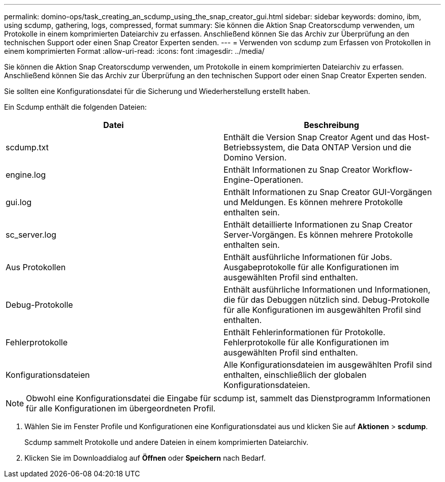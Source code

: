 ---
permalink: domino-ops/task_creating_an_scdump_using_the_snap_creator_gui.html 
sidebar: sidebar 
keywords: domino, ibm, using scdump, gathering, logs, compressed, format 
summary: Sie können die Aktion Snap Creatorscdump verwenden, um Protokolle in einem komprimierten Dateiarchiv zu erfassen. Anschließend können Sie das Archiv zur Überprüfung an den technischen Support oder einen Snap Creator Experten senden. 
---
= Verwenden von scdump zum Erfassen von Protokollen in einem komprimierten Format
:allow-uri-read: 
:icons: font
:imagesdir: ../media/


[role="lead"]
Sie können die Aktion Snap Creatorscdump verwenden, um Protokolle in einem komprimierten Dateiarchiv zu erfassen. Anschließend können Sie das Archiv zur Überprüfung an den technischen Support oder einen Snap Creator Experten senden.

Sie sollten eine Konfigurationsdatei für die Sicherung und Wiederherstellung erstellt haben.

Ein Scdump enthält die folgenden Dateien:

|===
| Datei | Beschreibung 


 a| 
scdump.txt
 a| 
Enthält die Version Snap Creator Agent und das Host-Betriebssystem, die Data ONTAP Version und die Domino Version.



 a| 
engine.log
 a| 
Enthält Informationen zu Snap Creator Workflow-Engine-Operationen.



 a| 
gui.log
 a| 
Enthält Informationen zu Snap Creator GUI-Vorgängen und Meldungen. Es können mehrere Protokolle enthalten sein.



 a| 
sc_server.log
 a| 
Enthält detaillierte Informationen zu Snap Creator Server-Vorgängen. Es können mehrere Protokolle enthalten sein.



 a| 
Aus Protokollen
 a| 
Enthält ausführliche Informationen für Jobs. Ausgabeprotokolle für alle Konfigurationen im ausgewählten Profil sind enthalten.



 a| 
Debug-Protokolle
 a| 
Enthält ausführliche Informationen und Informationen, die für das Debuggen nützlich sind. Debug-Protokolle für alle Konfigurationen im ausgewählten Profil sind enthalten.



 a| 
Fehlerprotokolle
 a| 
Enthält Fehlerinformationen für Protokolle. Fehlerprotokolle für alle Konfigurationen im ausgewählten Profil sind enthalten.



 a| 
Konfigurationsdateien
 a| 
Alle Konfigurationsdateien im ausgewählten Profil sind enthalten, einschließlich der globalen Konfigurationsdateien.

|===

NOTE: Obwohl eine Konfigurationsdatei die Eingabe für scdump ist, sammelt das Dienstprogramm Informationen für alle Konfigurationen im übergeordneten Profil.

. Wählen Sie im Fenster Profile und Konfigurationen eine Konfigurationsdatei aus und klicken Sie auf *Aktionen* > *scdump*.
+
Scdump sammelt Protokolle und andere Dateien in einem komprimierten Dateiarchiv.

. Klicken Sie im Downloaddialog auf *Öffnen* oder *Speichern* nach Bedarf.

